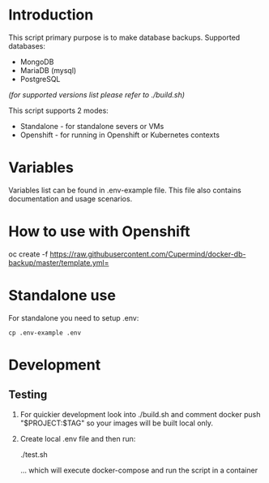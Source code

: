
* Introduction

This script primary purpose is to make database backups. Supported databases:

 - MongoDB
 - MariaDB (mysql)
 - PostgreSQL

/(for supported versions list please refer to ./build.sh)/

This script supports 2 modes:

 - Standalone - for standalone severs or VMs
 - Openshift - for running in Openshift or Kubernetes contexts


* Variables

Variables list can be found in .env-example file. This file also contains documentation and
usage scenarios.

* How to use with Openshift
  :PROPERTIES:
  :CUSTOM_ID: docker-db-backup
  :END:

 #+BEGIN_EXAMPLE sh
 oc create -f https://raw.githubusercontent.com/Cupermind/docker-db-backup/master/template.yml=
 #+END_EXAMPLE

* Standalone use

For standalone you need to setup .env:

 #+BEGIN_EXAMPLE
 cp .env-example .env
 #+END_EXAMPLE

* Development

** Testing

 1. For quickier development look into ./build.sh and comment docker push "$PROJECT:$TAG" so your images
    will be built local only.

 2. Create local .env file and then run:
     #+BEGIN_EXAMPLE sh
     ./test.sh
     #+END_EXAMPLE
     ... which will execute docker-compose and run the script in a container




